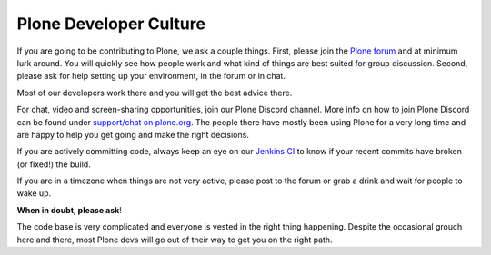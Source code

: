 .. -*- coding: utf-8 -*-

=======================
Plone Developer Culture
=======================

If you are going to be contributing to Plone, we ask a couple things.
First, please join the `Plone forum <https://community.plone.org>`_ and at minimum lurk around.
You will quickly see how people work and what kind of things are best suited for group discussion.
Second, please ask for help setting up your environment, in the forum or in chat.

Most of our developers work there and you will get the best advice there.

For chat, video and screen-sharing opportunities, join our Plone Discord channel.
More info on how to join Plone Discord can be found under `support/chat on plone.org <http://plone.org/support/chat>`_.
The people there have mostly been using Plone for a very long time and are happy to help you get going and make the right decisions.

If you are actively committing code, always keep an eye on our `Jenkins CI <https://jenkins.plone.org/>`_ to know if your recent commits have broken (or fixed!) the build.

If you are in a timezone when things are not very active, please post to the forum or grab a drink and wait for people to wake up.

**When in doubt, please ask**!

The code base is very complicated and everyone is vested in the right thing happening.
Despite the occasional grouch here and there, most Plone devs will go out of their way to get you on the right path.
